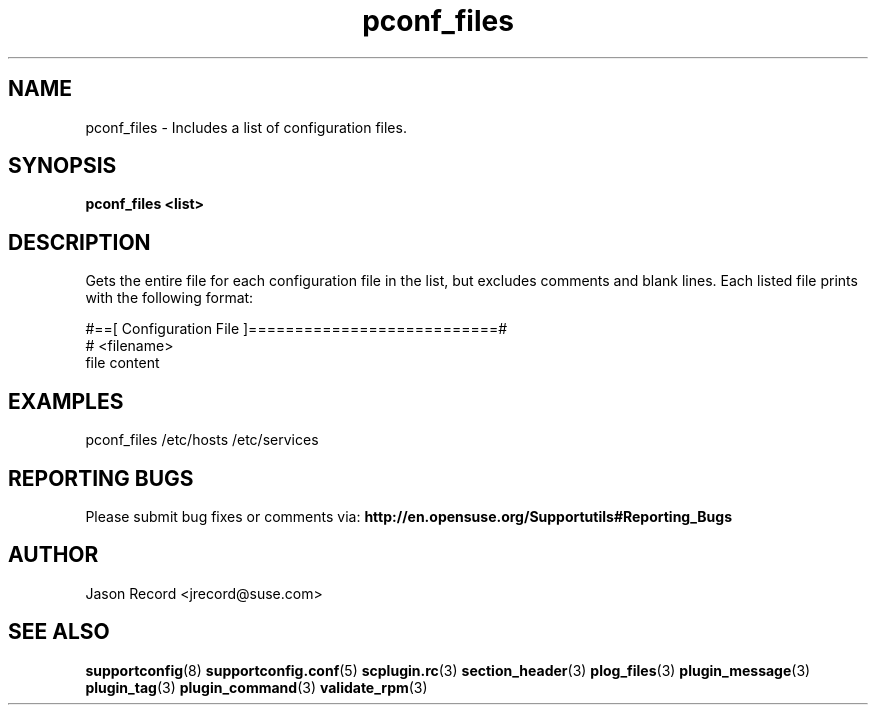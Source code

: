 .\" Copyright 2010 Jason Record <jrecord@suse.com>
.\" 
.\" This program is free software; you can redistribute it and/or modify
.\" it under the terms of the GNU General Public License as published by
.\" the Free Software Foundation; version 2 of the License.
.\" 
.\" This program is distributed in the hope that it will be useful,
.\" but WITHOUT ANY WARRANTY; without even the implied warranty of
.\" MERCHANTABILITY or FITNESS FOR A PARTICULAR PURPOSE.  See the
.\" GNU General Public License for more details.
.\" 
.\" You should have received a copy of the GNU General Public License
.\" along with this program; if not, see <http://www.gnu.org/licenses/>.
.\" 
.TH pconf_files 3 "01 Oct 2010" "pconf_files" "Supportconfig Plugin Library Manual"
.SH NAME
pconf_files - Includes a list of configuration files.
.SH SYNOPSIS
.B pconf_files <list>
.SH DESCRIPTION
Gets the entire file for each configuration file in the list, but excludes comments and blank lines. Each listed file prints with the following format:
.sp
#==[ Configuration File ]===========================#
.br
# <filename>
.br
file content
.SH EXAMPLES
pconf_files /etc/hosts /etc/services
.SH REPORTING BUGS
Please submit bug fixes or comments via: 
.B http://en.opensuse.org/Supportutils#Reporting_Bugs
.SH AUTHOR
Jason Record <jrecord@suse.com>
.SH SEE ALSO
.BR supportconfig (8)
.BR supportconfig.conf (5)
.BR scplugin.rc (3)
.BR section_header (3)
.BR plog_files (3)
.BR plugin_message (3)
.BR plugin_tag (3)
.BR plugin_command (3)
.BR validate_rpm (3)

